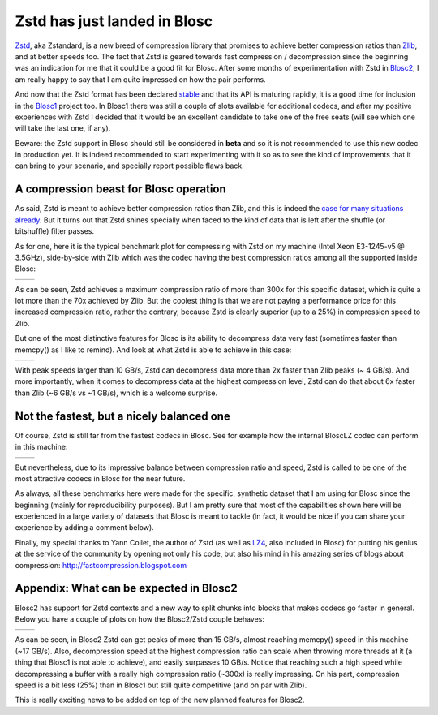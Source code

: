 .. title: Zstd has just landed in Blosc
.. author: Francesc Alted
.. slug: zstd-has-just-landed-in-blosc
.. date: 2016-07-20 11:32:20 UTC
.. tags: Zstd, Zstandard
.. category:
.. link:
.. description:
.. type: text

Zstd has just landed in Blosc
=============================

`Zstd <http://www.zstd.net>`_, aka Zstandard, is a new breed of compression
library that promises to achieve better compression ratios than `Zlib
<http://www.zlib.net/>`_, and at better speeds too. The fact that Zstd is geared
towards fast compression / decompression since the beginning was an indication
for me that it could be a good fit for Blosc. After some months of
experimentation with Zstd in `Blosc2
<https://github.com/Blosc/c-blosc2/pull/6>`_, I am really happy to say that I am
quite impressed on how the pair performs.

And now that the Zstd format has been declared `stable
<http://fastcompression.blogspot.com.es/2016_07_03_archive.html>`_ and that its
API is maturing rapidly, it is a good time for inclusion in the `Blosc1
<https://github.com/Blosc/c-blosc/pull/171>`_ project too. In Blosc1 there was
still a couple of slots available for additional codecs, and after my positive
experiences with Zstd I decided that it would be an excellent candidate to take
one of the free seats (will see which one will take the last one, if any).

Beware: the Zstd support in Blosc should still be considered in **beta**
and so it is not recommended to use this new codec in production yet. It is
indeed recommended to start experimenting with it so as to see the kind of
improvements that it can bring to your scenario, and specially report possible
flaws back.


A compression beast for Blosc operation
---------------------------------------

As said, Zstd is meant to achieve better compression ratios than Zlib, and this
is indeed the `case for many situations already <http://www.zstd.net>`_. But it
turns out that Zstd shines specially when faced to the kind of data that is left
after the shuffle (or bitshuffle) filter passes.

As for one, here it is the typical benchmark plot for compressing with Zstd on
my machine (Intel Xeon E3-1245-v5 @ 3.5GHz), side-by-side with Zlib which was
the codec having the best compression ratios among all the supported inside
Blosc:


.. |lap-zstd-c| image:: /images/zstd-E3-1245-v5-4p-compr.png
.. |lap-zlib-c| image:: /images/zlib-E3-1245-v5-compr.png

+--------------+--------------+
| |lap-zstd-c| | |lap-zlib-c| |
+--------------+--------------+

As can be seen, Zstd achieves a maximum compression ratio of more than 300x for
this specific dataset, which is quite a lot more than the 70x achieved by Zlib.
But the coolest thing is that we are not paying a performance price for this
increased compression ratio, rather the contrary, because Zstd is clearly
superior (up to a 25%) in compression speed to Zlib.

But one of the most distinctive features for Blosc is its ability to decompress
data very fast (sometimes faster than memcpy() as I like to remind). And look at
what Zstd is able to achieve in this case:

.. |lap-zstd-d| image:: /images/zstd-E3-1245-v5-4p.png
.. |lap-zlib-d| image:: /images/zlib-E3-1245-v5.png

+--------------+--------------+
| |lap-zstd-d| | |lap-zlib-d| |
+--------------+--------------+

With peak speeds larger than 10 GB/s, Zstd can decompress data more than 2x
faster than Zlib peaks (~ 4 GB/s). And more importantly, when it comes to
decompress data at the highest compression level, Zstd can do that about 6x
faster than Zlib (~6 GB/s vs ~1 GB/s), which is a welcome surprise.


Not the fastest, but a nicely balanced one
------------------------------------------

Of course, Zstd is still far from the fastest codecs in Blosc. See for example
how the internal BloscLZ codec can perform in this machine:

.. |lap-blosclz-c| image:: /images/blosclz-E3-1245-v5-compr.png
.. |lap-blosclz-d| image:: /images/blosclz-E3-1245-v5.png

+-----------------+-----------------+
| |lap-blosclz-c| | |lap-blosclz-d| |
+-----------------+-----------------+

But nevertheless, due to its impressive balance between compression ratio and
speed, Zstd is called to be one of the most attractive codecs in Blosc for the
near future.

As always, all these benchmarks here were made for the specific, synthetic
dataset that I am using for Blosc since the beginning (mainly for
reproducibility purposes). But I am pretty sure that most of the capabilities
shown here will be experienced in a large variety of datasets that Blosc is
meant to tackle (in fact, it would be nice if you can share your experience by
adding a comment below).

Finally, my special thanks to Yann Collet, the author of Zstd (as well as `LZ4
<http://www.lz4.org/>`_, also included in Blosc) for putting his genius at the
service of the community by opening not only his code, but also his mind in his
amazing series of blogs about compression: http://fastcompression.blogspot.com


Appendix: What can be expected in Blosc2
----------------------------------------

Blosc2 has support for Zstd contexts and
a new way to split chunks into blocks that makes codecs go faster in general.
Below you have a couple of plots on how the Blosc2/Zstd couple behaves:

.. |blosc2-zstd-c| image:: /images/zstd-E3-1245-v5-compr-blosc2.png
.. |blosc2-zstd-d| image:: /images/zstd-E3-1245-v5-blosc2.png

+-----------------+-----------------+
| |blosc2-zstd-c| | |blosc2-zstd-d| |
+-----------------+-----------------+

As can be seen, in Blosc2 Zstd can get peaks of more than 15 GB/s, almost reaching
memcpy() speed in this machine (~17 GB/s).  Also, decompression speed at the
highest compression ratio can scale when throwing more threads at it (a thing
that Blosc1 is not able to achieve), and easily surpasses 10 GB/s.  Notice
that reaching such a high speed while decompressing a buffer with a really high
compression ratio (~300x) is really impressing.  On his part, compression speed
is a bit less (25%) than in Blosc1 but still quite competitive (and on par with Zlib).

This is really exciting news to be added on top of the new planned features for Blosc2.
